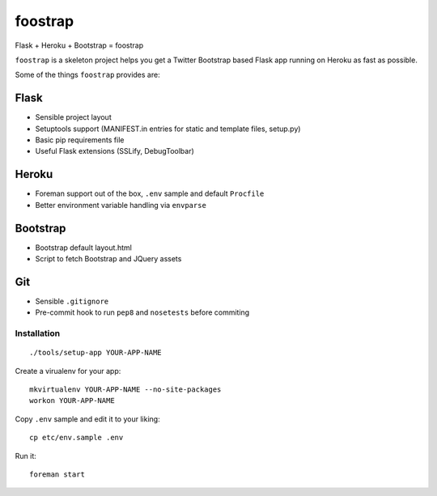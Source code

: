 ========
foostrap
========

Flask + Heroku + Bootstrap = foostrap

``foostrap`` is a skeleton project helps you get a Twitter Bootstrap based
Flask app running on Heroku as fast as possible.

Some of the things ``foostrap`` provides are:

Flask
-----


* Sensible project layout
* Setuptools support (MANIFEST.in entries for static and template files, setup.py)
* Basic pip requirements file
* Useful Flask extensions (SSLify, DebugToolbar)


Heroku
------

* Foreman support out of the box, ``.env`` sample and default ``Procfile``
* Better environment variable handling via ``envparse``


Bootstrap
---------

* Bootstrap default layout.html
* Script to fetch Bootstrap and JQuery assets


Git
---

* Sensible ``.gitignore``
* Pre-commit hook to run ``pep8`` and ``nosetests`` before commiting


Installation
============

::

    ./tools/setup-app YOUR-APP-NAME

    
Create a virualenv for your app::

    mkvirtualenv YOUR-APP-NAME --no-site-packages
    workon YOUR-APP-NAME


Copy ``.env`` sample and edit it to your liking::

    cp etc/env.sample .env


Run it::

  foreman start
